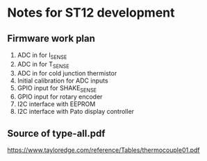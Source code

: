 * Notes for ST12 development

** Firmware work plan

  1. ADC in for I_SENSE
  2. ADC in for T_SENSE
  3. ADC in for cold junction thermistor
  4. Initial calibration for ADC inputs
  5. GPIO input for SHAKE_SENSE
  6. GPIO input for rotary encoder
  7. I2C interface with EEPROM
  8. I2C interface with Pato display controller
   
** Source of type-all.pdf

   https://www.tayloredge.com/reference/Tables/thermocouple01.pdf

   
